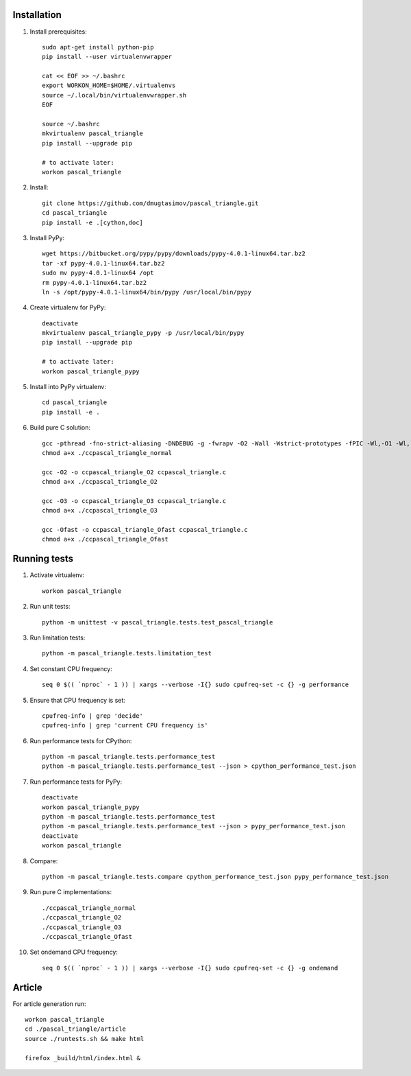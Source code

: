 Installation
------------

#. Install prerequisites::

    sudo apt-get install python-pip
    pip install --user virtualenvwrapper

    cat << EOF >> ~/.bashrc
    export WORKON_HOME=$HOME/.virtualenvs
    source ~/.local/bin/virtualenvwrapper.sh
    EOF

    source ~/.bashrc
    mkvirtualenv pascal_triangle
    pip install --upgrade pip

    # to activate later:
    workon pascal_triangle

#. Install::

    git clone https://github.com/dmugtasimov/pascal_triangle.git
    cd pascal_triangle
    pip install -e .[cython,doc]

#. Install PyPy::

    wget https://bitbucket.org/pypy/pypy/downloads/pypy-4.0.1-linux64.tar.bz2
    tar -xf pypy-4.0.1-linux64.tar.bz2
    sudo mv pypy-4.0.1-linux64 /opt
    rm pypy-4.0.1-linux64.tar.bz2
    ln -s /opt/pypy-4.0.1-linux64/bin/pypy /usr/local/bin/pypy

#. Create virtualenv for PyPy::

    deactivate
    mkvirtualenv pascal_triangle_pypy -p /usr/local/bin/pypy
    pip install --upgrade pip

    # to activate later:
    workon pascal_triangle_pypy

#. Install into PyPy virtualenv::

    cd pascal_triangle
    pip install -e .

#. Build pure C solution::

    gcc -pthread -fno-strict-aliasing -DNDEBUG -g -fwrapv -O2 -Wall -Wstrict-prototypes -fPIC -Wl,-O1 -Wl,-Bsymbolic-functions -Wl,-Bsymbolic-functions -Wl,-z,relro -D_FORTIFY_SOURCE=2 -g -fstack-protector --param=ssp-buffer-size=4 -Wformat -Werror=format-security -o ccpascal_triangle_normal ccpascal_triangle.c
    chmod a+x ./ccpascal_triangle_normal

    gcc -O2 -o ccpascal_triangle_O2 ccpascal_triangle.c
    chmod a+x ./ccpascal_triangle_O2

    gcc -O3 -o ccpascal_triangle_O3 ccpascal_triangle.c
    chmod a+x ./ccpascal_triangle_O3

    gcc -Ofast -o ccpascal_triangle_Ofast ccpascal_triangle.c
    chmod a+x ./ccpascal_triangle_Ofast

Running tests
-------------

#. Activate virtualenv::

    workon pascal_triangle

#. Run unit tests::

    python -m unittest -v pascal_triangle.tests.test_pascal_triangle

#. Run limitation tests::

    python -m pascal_triangle.tests.limitation_test

#. Set constant CPU frequency::

    seq 0 $(( `nproc` - 1 )) | xargs --verbose -I{} sudo cpufreq-set -c {} -g performance

#. Ensure that CPU frequency is set::

    cpufreq-info | grep 'decide'
    cpufreq-info | grep 'current CPU frequency is'

#. Run performance tests for CPython::

    python -m pascal_triangle.tests.performance_test
    python -m pascal_triangle.tests.performance_test --json > cpython_performance_test.json

#. Run performance tests for PyPy::

    deactivate
    workon pascal_triangle_pypy
    python -m pascal_triangle.tests.performance_test
    python -m pascal_triangle.tests.performance_test --json > pypy_performance_test.json
    deactivate
    workon pascal_triangle

#. Compare::

    python -m pascal_triangle.tests.compare cpython_performance_test.json pypy_performance_test.json

#. Run pure C implementations::

    ./ccpascal_triangle_normal
    ./ccpascal_triangle_O2
    ./ccpascal_triangle_O3
    ./ccpascal_triangle_Ofast

#. Set ondemand CPU frequency::

    seq 0 $(( `nproc` - 1 )) | xargs --verbose -I{} sudo cpufreq-set -c {} -g ondemand

Article
-------

For article generation run::

    workon pascal_triangle
    cd ./pascal_triangle/article
    source ./runtests.sh && make html

    firefox _build/html/index.html &
